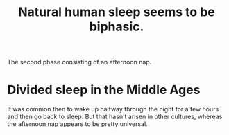 :PROPERTIES:
:ID:       4255d218-f638-43cd-83ed-34cd9dc0b22c
:END:
#+title: Natural human sleep seems to be biphasic.
The second phase consisting of an afternoon nap.
* Divided sleep in the Middle Ages
  It was common then to wake up halfway through the night for a few hours and then go back to sleep. But that hasn't arisen in other cultures, whereas the afternoon nap appears to be pretty universal.
